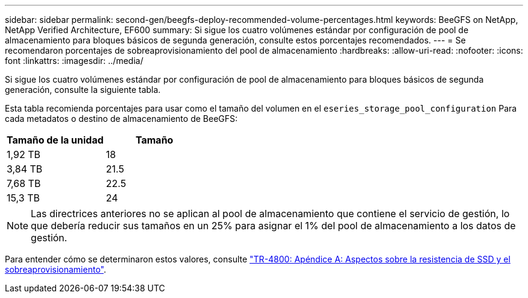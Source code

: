 ---
sidebar: sidebar 
permalink: second-gen/beegfs-deploy-recommended-volume-percentages.html 
keywords: BeeGFS on NetApp, NetApp Verified Architecture, EF600 
summary: Si sigue los cuatro volúmenes estándar por configuración de pool de almacenamiento para bloques básicos de segunda generación, consulte estos porcentajes recomendados. 
---
= Se recomendaron porcentajes de sobreaprovisionamiento del pool de almacenamiento
:hardbreaks:
:allow-uri-read: 
:nofooter: 
:icons: font
:linkattrs: 
:imagesdir: ../media/


[role="lead"]
Si sigue los cuatro volúmenes estándar por configuración de pool de almacenamiento para bloques básicos de segunda generación, consulte la siguiente tabla.

Esta tabla recomienda porcentajes para usar como el tamaño del volumen en el `eseries_storage_pool_configuration` Para cada metadatos o destino de almacenamiento de BeeGFS:

|===
| Tamaño de la unidad | Tamaño 


| 1,92 TB | 18 


| 3,84 TB | 21.5 


| 7,68 TB | 22.5 


| 15,3 TB | 24 
|===

NOTE: Las directrices anteriores no se aplican al pool de almacenamiento que contiene el servicio de gestión, lo que debería reducir sus tamaños en un 25% para asignar el 1% del pool de almacenamiento a los datos de gestión.

Para entender cómo se determinaron estos valores, consulte https://www.netapp.com/media/17009-tr4800.pdf["TR-4800: Apéndice A: Aspectos sobre la resistencia de SSD y el sobreaprovisionamiento"^].
